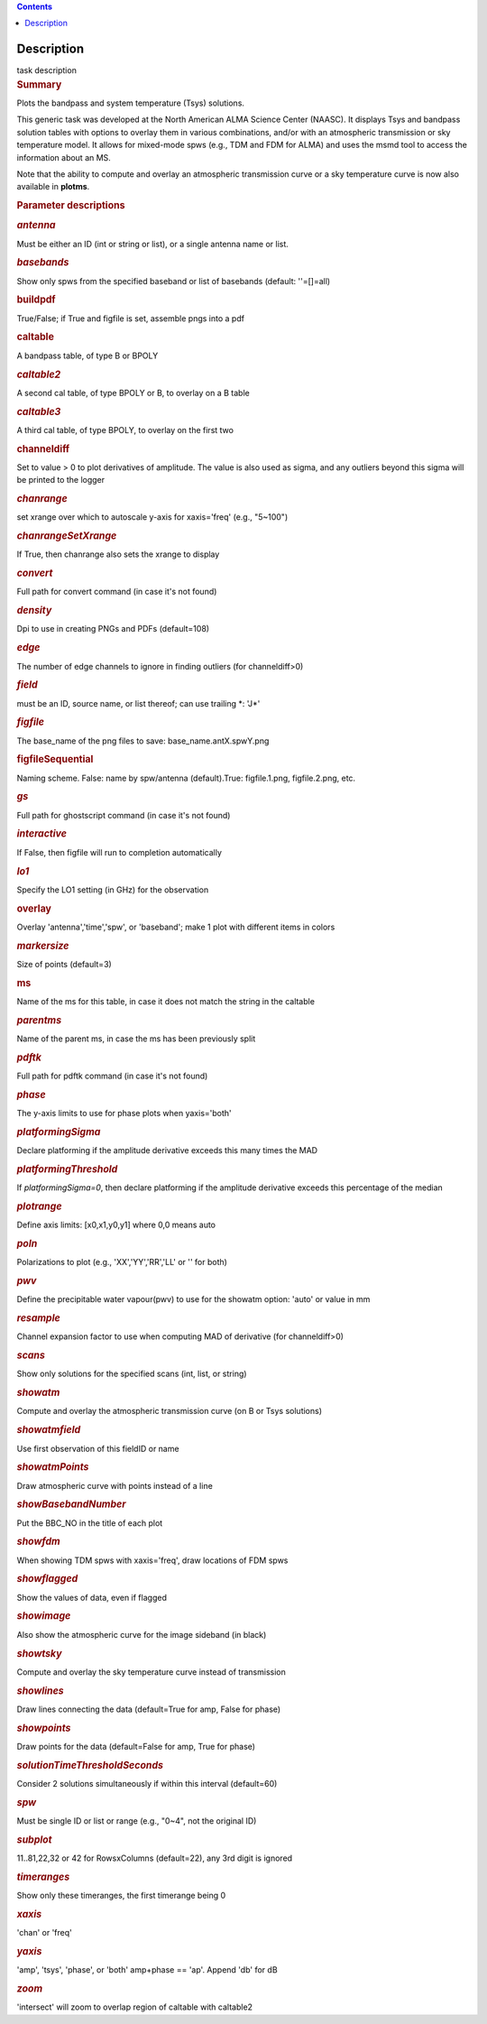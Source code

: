.. contents::
   :depth: 3
..

.. container::
   :name: viewlet-above-content-title

Description
===========

.. container::
   :name: viewlet-below-content-title

.. container:: documentDescription description

   task description

.. container:: section
   :name: viewlet-above-content-body

.. container:: section
   :name: content-core

   .. container::
      :name: parent-fieldname-text

      .. rubric:: Summary
         :name: summary
         :class: p1

      Plots the bandpass and system temperature (T\ sys) solutions.

      This generic task was developed at the North American ALMA Science
      Center (NAASC). It displays T\ sys and bandpass solution tables
      with options to overlay them in various combinations, and/or with
      an atmospheric transmission or sky temperature model. It allows
      for mixed-mode spws (e.g., TDM and FDM for ALMA) and uses the msmd
      tool to access the information about an MS.

      Note that the ability to compute and overlay an atmospheric
      transmission curve or a sky temperature curve is now also
      available in **plotms**.

       

      .. rubric:: Parameter descriptions
         :name: parameter-descriptions

      .. rubric:: *antenna*
         :name: antenna
         :class: p1

      Must be either an ID (int or string or list), or a single antenna
      name or list.

      .. rubric:: *basebands*
         :name: basebands
         :class: p1

      Show only spws from the specified baseband or list of basebands
      (default: ''=[]=all)

      .. rubric:: buildpdf
         :name: buildpdf
         :class: p1

      True/False; if True and figfile is set, assemble pngs into a pdf

      .. rubric:: caltable
         :name: caltable
         :class: p1

      A bandpass table, of type B or BPOLY

      .. rubric:: *caltable2*
         :name: caltable2
         :class: p1

      A second cal table, of type BPOLY or B, to overlay on a B table

      .. rubric:: *caltable3*
         :name: caltable3
         :class: p1

      A third cal table, of type BPOLY, to overlay on the first two

      .. rubric:: channeldiff
         :name: channeldiff

      Set to value > 0 to plot derivatives of amplitude. The value is
      also used as sigma, and any outliers beyond this sigma will be
      printed to the logger

      .. rubric:: *chanrange*
         :name: chanrange
         :class: p1

      set xrange over which to autoscale y-axis for xaxis='freq' (e.g.,
      "5~100")

      .. rubric:: *chanrangeSetXrange*
         :name: chanrangesetxrange
         :class: p1

      If True, then chanrange also sets the xrange to display

      .. rubric:: *convert*
         :name: convert

      Full path for convert command (in case it's not found)

      .. rubric:: *density*
         :name: density
         :class: p1

      Dpi to use in creating PNGs and PDFs (default=108)

      .. rubric:: *edge*
         :name: edge
         :class: p1

      The number of edge channels to ignore in finding outliers (for
      channeldiff>0)

      .. rubric:: *field*
         :name: field
         :class: p1

      must be an ID, source name, or list thereof; can use trailing \*:
      'J*'

      .. rubric:: *figfile*
         :name: figfile
         :class: p1

      The base_name of the png files to save: base_name.antX.spwY.png

      .. rubric:: figfileSequential
         :name: figfilesequential
         :class: p1

      Naming scheme. False: name by spw/antenna (default).True:
      figfile.1.png, figfile.2.png, etc.

      .. rubric:: *gs*
         :name: gs
         :class: p1

      Full path for ghostscript command (in case it's not found)

      .. rubric:: *interactive*
         :name: interactive
         :class: p1

      If False, then figfile will run to completion automatically

      .. rubric:: *lo1*
         :name: lo1
         :class: p1

      Specify the LO1 setting (in GHz) for the observation

      .. rubric:: overlay
         :name: overlay
         :class: p1

      Overlay 'antenna','time','spw', or 'baseband'; make 1 plot with
      different items in colors

      .. rubric:: *markersize*
         :name: markersize
         :class: p1

      Size of points (default=3)

      .. rubric:: ms
         :name: ms
         :class: p1

      Name of the ms for this table, in case it does not match the
      string in the caltable

      .. rubric:: *parentms*
         :name: parentms
         :class: p1

      Name of the parent ms, in case the ms has been previously split

      .. rubric:: *pdftk*
         :name: pdftk

      Full path for pdftk command (in case it's not found)

      .. rubric:: *phase*
         :name: phase
         :class: p1

      The y-axis limits to use for phase plots when yaxis='both'

      .. rubric:: *platformingSigma*
         :name: platformingsigma

      Declare platforming if the amplitude derivative exceeds this many
      times the MAD

      .. rubric:: *platformingThreshold*
         :name: platformingthreshold

      If *platformingSigma=0*, then declare platforming if the amplitude
      derivative exceeds this percentage of the median

      .. rubric:: *plotrange*
         :name: plotrange
         :class: p1

      Define axis limits: [x0,x1,y0,y1] where 0,0 means auto

      .. rubric:: *poln*
         :name: poln
         :class: p1

      Polarizations to plot (e.g., 'XX','YY','RR','LL' or '' for both)

      .. rubric:: *pwv*
         :name: pwv
         :class: p1

      Define the precipitable water vapour(pwv) to use for the showatm
      option: 'auto' or value in mm

      .. rubric:: *resample*
         :name: resample

      Channel expansion factor to use when computing MAD of derivative
      (for channeldiff>0)

      .. rubric:: *scans*
         :name: scans
         :class: p1

      Show only solutions for the specified scans (int, list, or string)

      .. rubric:: *showatm*
         :name: showatm
         :class: p1

      Compute and overlay the atmospheric transmission curve (on B or
      T\ sys solutions)

      .. rubric:: *showatmfield*
         :name: showatmfield
         :class: p1

      Use first observation of this fieldID or name

      .. rubric:: *showatmPoints*
         :name: showatmpoints
         :class: p1

      Draw atmospheric curve with points instead of a line

      .. rubric:: *showBasebandNumber*
         :name: showbasebandnumber
         :class: p1

      Put the BBC_NO in the title of each plot

      .. rubric:: *showfdm*
         :name: showfdm
         :class: p1

      When showing TDM spws with xaxis='freq', draw locations of FDM
      spws

      .. rubric:: *showflagged*
         :name: showflagged
         :class: p1

      Show the values of data, even if flagged

      .. rubric:: *showimage*
         :name: showimage
         :class: p1

      Also show the atmospheric curve for the image sideband (in black)

      .. rubric:: *showtsky*
         :name: showtsky
         :class: p1

      Compute and overlay the sky temperature curve instead of
      transmission

      .. rubric:: *showlines*
         :name: showlines
         :class: p1

      Draw lines connecting the data (default=True for amp, False for
      phase)

      .. rubric:: *showpoints*
         :name: showpoints
         :class: p1

      Draw points for the data (default=False for amp, True for phase)

      .. rubric:: *solutionTimeThresholdSeconds*
         :name: solutiontimethresholdseconds
         :class: p1

      Consider 2 solutions simultaneously if within this interval
      (default=60)

      .. rubric:: *spw*
         :name: spw
         :class: p1

      Must be single ID or list or range (e.g., "0~4", not the original
      ID)

      .. rubric:: *subplot*
         :name: subplot

      11..81,22,32 or 42 for RowsxColumns (default=22), any 3rd digit is
      ignored

      .. rubric:: *timeranges*
         :name: timeranges
         :class: p1

      Show only these timeranges, the first timerange being 0

      .. rubric:: *xaxis*
         :name: xaxis
         :class: p1

      'chan' or 'freq'

      .. rubric:: *yaxis*
         :name: yaxis
         :class: p1

      'amp', 'tsys', 'phase', or 'both' amp+phase == 'ap'. Append 'db'
      for dB

      .. rubric:: *zoom*
         :name: zoom
         :class: p1

      'intersect' will zoom to overlap region of caltable with caltable2

.. container:: section
   :name: viewlet-below-content-body
